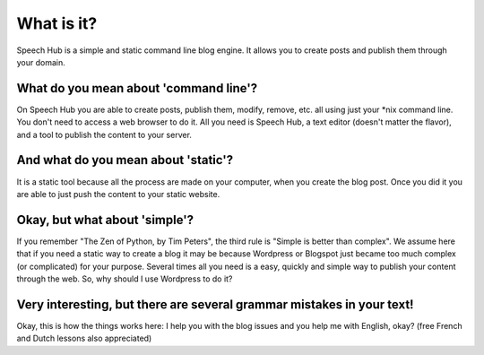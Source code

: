 What is it?
===========

Speech Hub is a simple and static command line blog engine. It allows you to create posts and publish them through your domain.

What do you mean about 'command line'?
--------------------------------------

On Speech Hub you are able to create posts, publish them, modify, remove, etc. all using just your *nix command line. You don't need to access a web browser to do it. All you need is Speech Hub, a text editor (doesn't matter the flavor), and a tool to publish the content to your server.

And what do you mean about 'static'?
------------------------------------

It is a static tool because all the process are made on your computer, when you create the blog post. Once you did it you are able to just push the content to your static website.

Okay, but what about 'simple'?
------------------------------

If you remember "The Zen of Python, by Tim Peters", the third rule is "Simple is better than complex". We assume here that if you need a static way to create a blog it may be because Wordpress or Blogspot just became too much complex (or complicated) for your purpose. Several times all you need is a easy, quickly and simple way to publish your content through the web. So, why should I use Wordpress to do it?

Very interesting, but there are several grammar mistakes in your text!
----------------------------------------------------------------------

Okay, this is how the things works here: I help you with the blog issues and you help me with English, okay? (free French and Dutch lessons also appreciated)
